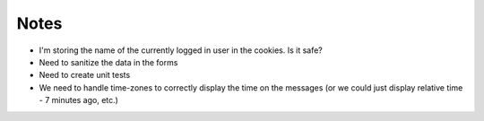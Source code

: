 Notes
=====

* I'm storing the name of the currently logged in user in the cookies. Is it safe?
* Need to sanitize the data in the forms
* Need to create unit tests
* We need to handle time-zones to correctly display the time on the messages
  (or we could just display relative time - 7 minutes ago, etc.)